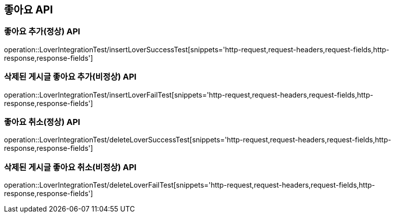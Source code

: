 [[좋아요-API]]
== 좋아요 API


[[Lover-작성-API]]
=== 좋아요 추가(정상) API
operation::LoverIntegrationTest/insertLoverSuccessTest[snippets='http-request,request-headers,request-fields,http-response,response-fields']

=== 삭제된 게시글 좋아요 추가(비정상) API
operation::LoverIntegrationTest/insertLoverFailTest[snippets='http-request,request-headers,request-fields,http-response,response-fields']

[[Lover-삭제-API]]
=== 좋아요 취소(정상) API
operation::LoverIntegrationTest/deleteLoverSuccessTest[snippets='http-request,request-headers,request-fields,http-response,response-fields']

=== 삭제된 게시글 좋아요 취소(비정상) API
operation::LoverIntegrationTest/deleteLoverFailTest[snippets='http-request,request-headers,request-fields,http-response,response-fields']
